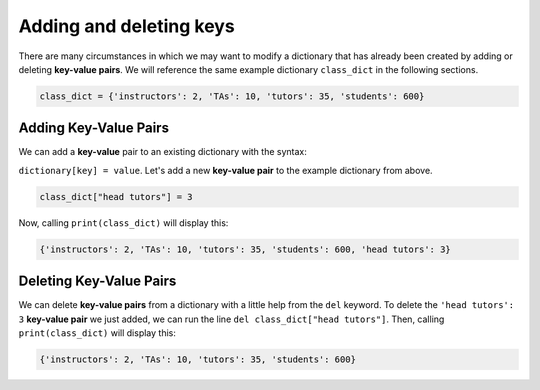 Adding and deleting keys
========================

There are many circumstances in which we may want to modify a dictionary that has already been created by adding or deleting **key-value pairs**. We will reference the same example dictionary ``class_dict`` in the following sections.

.. code-block:: 

    class_dict = {'instructors': 2, 'TAs': 10, 'tutors': 35, 'students': 600}

Adding Key-Value Pairs
----------------------

We can add a **key-value** pair to an existing dictionary with the syntax:

``dictionary[key] = value``. Let's add a new **key-value pair** to the example dictionary from above.

.. code-block:: 

    class_dict["head tutors"] = 3

Now, calling ``print(class_dict)`` will display this:

.. code-block:: 

    {'instructors': 2, 'TAs': 10, 'tutors': 35, 'students': 600, 'head tutors': 3}

Deleting Key-Value Pairs
------------------------

We can delete **key-value pairs** from a dictionary with a little help from the ``del`` keyword. To delete the ``'head tutors': 3`` **key-value pair** we just added, we can run the line ``del class_dict["head tutors"]``. Then, calling ``print(class_dict)`` will display this:

.. code-block:: 

    {'instructors': 2, 'TAs': 10, 'tutors': 35, 'students': 600}

